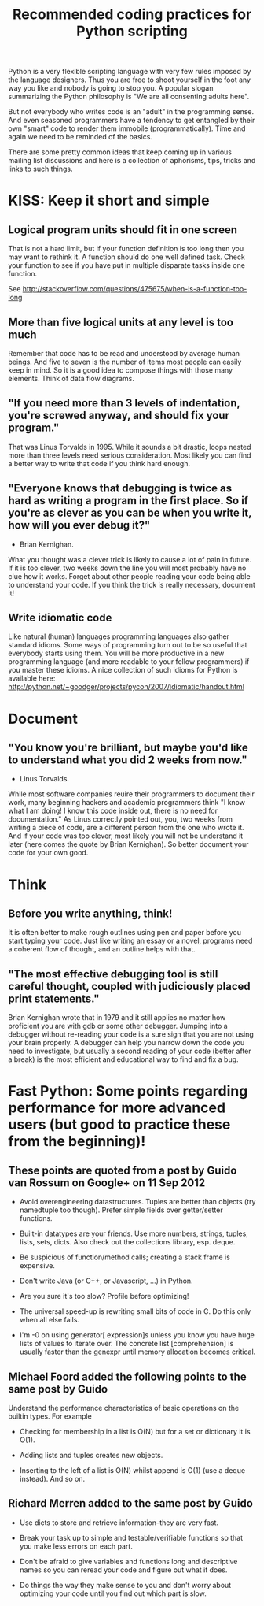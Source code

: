 #+TITLE: Recommended coding practices for Python scripting
Python is a very flexible scripting language with very few rules
imposed by the language designers. Thus you are free to shoot yourself
in the foot any way you like and nobody is going to stop you. A
popular slogan summarizing the Python philosophy is "We are all
consenting adults here".

But not everybody who writes code is an "adult" in the programming
sense. And even seasoned programmers have a tendency to get entangled
by their own "smart" code to render them immobile
(programmatically). Time and again we need to be reminded of the
basics.

There are some pretty common ideas that keep coming up in various
mailing list discussions and here is a collection of aphorisms, tips,
tricks and links to such things.

* KISS: Keep it short and simple
** Logical program units should fit in one screen
   That is not a hard limit, but if your function definition is too
   long then you may want to rethink it. A function should do one well
   defined task. Check your function to see if you have put in
   multiple disparate tasks inside one function.

   See
   [[http://stackoverflow.com/questions/475675/when-is-a-function-too-long]]

** More than five logical units at any level is too much
   Remember that code has to be read and understood by average human
   beings. And five to seven is the number of items most people can
   easily keep in mind. So it is a good idea to compose things with
   those many elements. Think of data flow diagrams.

** "If you need more than 3 levels of indentation, you're screwed anyway, and should fix your program."
   That was Linus Torvalds in 1995. While it sounds a bit drastic,
   loops nested more than three levels need serious
   consideration. Most likely you can find a better way to write that
   code if you think hard enough.

** "Everyone knows that debugging is twice as hard as writing a program in the first place. So if you're as clever as you can be when you write it, how will you ever debug it?"
   - Brian Kernighan. 
   
   What you thought was a clever trick is likely to cause a lot of
   pain in future. If it is too clever, two weeks down the line you
   will most probably have no clue how it works. Forget about other
   people reading your code being able to understand your code. If you
   think the trick is really necessary, document it!

** Write idiomatic code
   Like natural (human) languages programming languages also gather
   standard idioms. Some ways of programming turn out to be so useful
   that everybody starts using them. You will be more productive in a
   new programming language (and more readable to your fellow
   programmers) if you master these idioms. A nice collection of such
   idioms for Python is available here:
   [[http://python.net/~goodger/projects/pycon/2007/idiomatic/handout.html]]

* Document
** "You know you're brilliant, but maybe you'd like to understand what you did 2 weeks from now."
   - Linus Torvalds.

   While most software companies reuire their programmers to document
   their work, many beginning hackers and academic programmers think
   "I know what I am doing! I know this code inside out, there is no
   need for documentation." As Linus correctly pointed out, you, two
   weeks from writing a piece of code, are a different person from the
   one who wrote it. And if your code was too clever, most likely you
   will not be understand it later (here comes the quote by Brian
   Kernighan). So better document your code for your own good.

* Think
** Before you write anything, think!
   It is often better to make rough outlines using pen and paper
   before you start typing your code. Just like writing an essay or a
   novel, programs need a coherent flow of thought, and an outline
   helps with that.

** "The most effective debugging tool is still careful thought, coupled with judiciously placed print statements."
   Brian Kernighan wrote that in 1979 and it still applies no matter
   how proficient you are with gdb or some other debugger. Jumping
   into a debugger without re-reading your code is a sure sign that
   you are not using your brain properly. A debugger can help you
   narrow down the code you need to investigate, but usually a second
   reading of your code (better after a break) is the most efficient
   and educational way to find and fix a bug.

* Fast Python: Some points regarding performance for more advanced users (but good to practice these from the beginning)!
** These points are quoted from a post by Guido van Rossum on Google+ on 11 Sep 2012   
   - Avoid overengineering datastructures. Tuples are better than
     objects (try namedtuple too though). Prefer simple fields over
     getter/setter functions.

   - Built-in datatypes are your friends. Use more numbers, strings,
     tuples, lists, sets, dicts. Also check out the collections
     library, esp. deque.
   
   - Be suspicious of function/method calls; creating a stack frame is
     expensive.
   
   - Don't write Java (or C++, or Javascript, ...) in Python.
   
   - Are you sure it's too slow? Profile before optimizing!
   
   - The universal speed-up is rewriting small bits of code in C. Do
     this only when all else fails.

   - I'm -0 on using generator[ expression]s unless you know you have
     huge lists of values to iterate over. The concrete list
     [comprehension] is usually faster than the genexpr until memory
     allocation becomes critical.﻿

** Michael Foord added the following points to the same post by Guido
   Understand the performance characteristics of basic operations on
   the builtin types. For example 

   - Checking for membership in a list is O(N) but for a set or
     dictionary it is O(1).

   - Adding lists and tuples creates new objects.

   - Inserting to the left of a list is O(N) whilst append is O(1)
     (use a deque instead). And so on.﻿

** Richard Merren added to the same post by Guido
   - Use dicts to store and retrieve information--they are very fast.

   - Break your task up to simple and testable/verifiable functions so
     that you make less errors on each part.
   
   - Don't be afraid to give variables and functions long and
     descriptive names so you can reread your code and figure out what
     it does.

   - Do things the way they make sense to you and don't worry about
     optimizing your code until you find out which part is slow.
